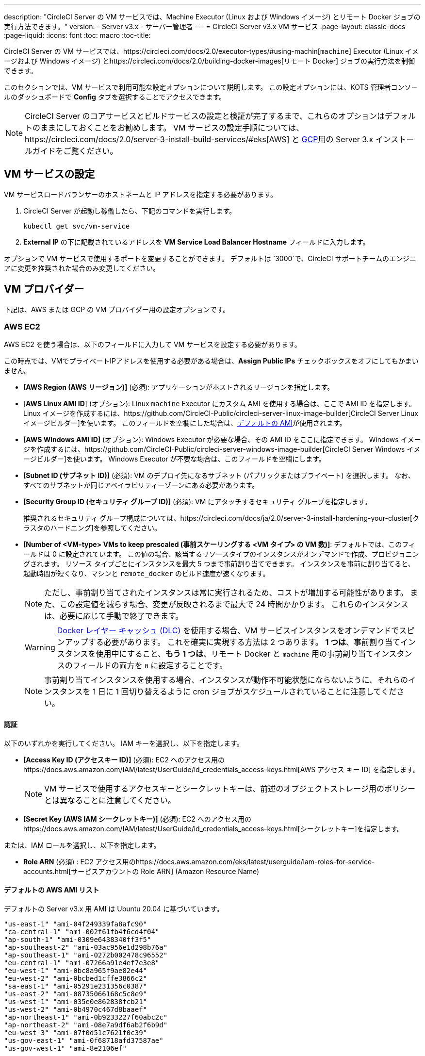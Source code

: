 ---
description: "CircleCI Server の VM サービスでは、Machine Executor (Linux および Windows イメージ) とリモート Docker ジョブの実行方法できます。"
version:
- Server v3.x
- サーバー管理者
---
= CircleCI Server v3.x VM サービス
:page-layout: classic-docs
:page-liquid:
:icons: font
:toc: macro
:toc-title:

CircleCI Server の VM サービスでは、https://circleci.com/docs/2.0/executor-types/#using-machin[`machine`] Executor (Linux イメージおよび Windows イメージ) とhttps://circleci.com/docs/2.0/building-docker-images[リモート Docker] ジョブの実行方法を制御できます。

このセクションでは、VM サービスで利用可能な設定オプションについて説明します。 この設定オプションには、KOTS 管理者コンソールのダッシュボードで *Config* タブを選択することでアクセスできます。

toc::[]

NOTE: CircleCI Server のコアサービスとビルドサービスの設定と検証が完了するまで、これらのオプションはデフォルトのままにしておくことをお勧めします。 VM サービスの設定手順については、https://circleci.com/docs/2.0/server-3-install-build-services/#eks[AWS] と https://circleci.com/docs/2.0/server-3-install-build-services/#gke[GCP]用の Server 3.x インストールガイドをご覧ください。

== VM サービスの設定
VM サービスロードバランサーのホストネームと IP アドレスを指定する必要があります。

. CircleCI Server が起動し稼働したら、下記のコマンドを実行します。
+
----
kubectl get svc/vm-service
----
. *External IP* の下に記載されているアドレスを *VM Service Load Balancer Hostname* フィールドに入力します。

オプションで VM サービスで使用するポートを変更することができます。 デフォルトは `3000`で、CircleCI サポートチームのエンジニアに変更を推奨された場合のみ変更してください。

== VM プロバイダー
下記は、AWS または GCP の VM プロバイダー用の設定オプションです。

=== AWS EC2
AWS EC2 を使う場合は、以下のフィールドに入力して VM サービスを設定する必要があります。 

この時点では、VMでプライベートIPアドレスを使用する必要がある場合は、*Assign Public IPs* チェックボックスをオフにしてもかまいません。

* *[AWS Region (AWS リージョン)]* (必須): アプリケーションがホストされるリージョンを指定します。
* [*AWS Linux AMI ID*] (オプション): Linux `machine` Executor にカスタム AMI を使用する場合は、ここで AMI ID を指定します。 Linux イメージを作成するには、https://github.com/CircleCI-Public/circleci-server-linux-image-builder[CircleCI Server Linux イメージビルダー]を使います。 このフィールドを空欄にした場合は、<<default-aws-ami-list, デフォルトの AMI>>が使用されます。
* *[AWS Windows AMI ID]* (オプション): Windows Executor が必要な場合、その AMI ID をここに指定できます。 Windows イメージを作成するには、https://github.com/CircleCI-Public/circleci-server-windows-image-builder[CircleCI Server Windows イメージビルダー]を使います。 Windows Executor が不要な場合は、このフィールドを空欄にします。
* *[Subnet ID (サブネット ID)]* (必須): VM のデプロイ先になるサブネット (パブリックまたはプライベート) を選択します。 なお、すべてのサブネットが同じアベイラビリティーゾーンにある必要があります。
* *[Security Group ID (セキュリティ グループ ID)]* (必須): VM にアタッチするセキュリティ グループを指定します。
+
推奨されるセキュリティ グループ構成については、https://circleci.com/docs/ja/2.0/server-3-install-hardening-your-cluster[クラスタのハードニング]を参照してください。
* *[Number of <VM-type> VMs to keep prescaled (事前スケーリングする <VM タイプ> の VM 数)]*: デフォルトでは、このフィールドは 0 に設定されています。 この値の場合、該当するリソースタイプのインスタンスがオンデマンドで作成、プロビジョニングされます。 リソース タイプごとにインスタンスを最大 5 つまで事前割り当てできます。 インスタンスを事前に割り当てると、起動時間が短くなり、マシンと `remote_docker` のビルド速度が速くなります。 
+
NOTE: ただし、事前割り当てされたインスタンスは常に実行されるため、コストが増加する可能性があります。 また、この設定値を減らす場合、変更が反映されるまで最大で 24 時間かかります。 これらのインスタンスは、必要に応じて手動で終了できます。
+
WARNING: https://circleci.com/docs/2.0/docker-layer-caching/[Docker レイヤー キャッシュ (DLC)] を使用する場合、VM サービスインスタンスをオンデマンドでスピンアップする必要があります。 これを確実に実現する方法は 2 つあります。 *1 つは*、事前割り当てインスタンスを使用中にすること、*もう 1 つは*、リモート Docker と `machine` 用の事前割り当てインスタンスのフィールドの両方を `0` に設定することです。
+
NOTE: 事前割り当てインスタンスを使用する場合、インスタンスが動作不可能状態にならないように、それらのインスタンスを 1 日に 1 回切り替えるように cron ジョブがスケジュールされていることに注意してください。

==== 認証
以下のいずれかを実行してください。 IAM キーを選択し、以下を指定します。

* *[Access Key ID (アクセスキー ID)]* (必須): EC2 へのアクセス用のhttps://docs.aws.amazon.com/IAM/latest/UserGuide/id_credentials_access-keys.html[AWS アクセス キー ID] を指定します。
+
NOTE: VM サービスで使用するアクセスキーとシークレットキーは、前述のオブジェクトストレージ用のポリシーとは異なることに注意してください。
* *[Secret Key (AWS IAM シークレットキー)]* (必須): EC2 へのアクセス用のhttps://docs.aws.amazon.com/IAM/latest/UserGuide/id_credentials_access-keys.html[シークレットキー]を指定します。

または、IAM ロールを選択し、以下を指定します。

* *Role ARN* (必須) : EC2 アクセス用のhttps://docs.aws.amazon.com/eks/latest/userguide/iam-roles-for-service-accounts.html[サービスアカウントの Role ARN] (Amazon Resource Name) 

==== デフォルトの AWS AMI リスト

デフォルトの Server v3.x 用 AMI は Ubuntu 20.04 に基づいています。

----
"us-east-1" "ami-04f249339fa8afc90"
"ca-central-1" "ami-002f61fb4f6cd4f04"
"ap-south-1" "ami-0309e6438340ff3f5"
"ap-southeast-2" "ami-03ac956e1d298b76a"
"ap-southeast-1" "ami-0272b002478c96552"
"eu-central-1" "ami-07266a91e4ef7e3e8"
"eu-west-1" "ami-0bc8a965f9ae82e44"
"eu-west-2" "ami-0bcbed1cffe3866c2"
"sa-east-1" "ami-05291e231356c0387"
"us-east-2" "ami-08735066168c5c8e9"
"us-west-1" "ami-035e0e862838fcb21"
"us-west-2" "ami-0b4970c467d8baaef"
"ap-northeast-1" "ami-0b9233227f60abc2c"
"ap-northeast-2" "ami-08e7a9df6ab2f6b9d"
"eu-west-3" "ami-07f0d51c7621f0c39"
"us-gov-east-1" "ami-0f68718afd37587ae"
"us-gov-west-1" "ami-8e2106ef"
----

=== Google Cloud Platform
Google Cloud Platform (GCP) を使う場合は、以下のフィールドの入力をして VM サービスを設定する必要があります。

WARNING: VM サービス専用の一意のサービスアカウントを作成することをお勧めします。 コンピューティング インスタンス管理者 (ベータ版) ロールは、VM サービスを運用するための広範な権限を持っています。 アクセス権限をより詳細に設定したい場合は、https://cloud.google.com/compute/docs/access/iam#compute.instanceAdmin[コンピューティング インスタンス管理者 (ベータ版) ロールのドキュメント]を参照してください。

この時点では、VMでプライベートIPアドレスを使用する必要がある場合は、*Assign Public IPs* チェックボックスをオフにしてもかまいません。

* *[GCP project ID (GCP プロジェクト ID)]* (必須): クラスタが存在する GCP プロジェクトの名前を指定します。
* *[VM 用の GCP Zone (GCP ゾーン)]* (必須): `us-east1-b`などに仮想マシンインスタンスを作成する GCP ゾーンを指定します。
* *[GCP Windows イメージ]* (オプション): Windows Executor が必要な場合、その AMI ID をここに指定できます。 Windows イメージを作成するには、https://github.com/CircleCI-Public/circleci-server-windows-image-builder[CircleCI Server Windows イメージビルダー]を使います。 Windows Executor が不要な場合は、このフィールドを空欄にします。
* *[GCP VPC Network (GCP VPC ネットワーク)]* (必須): VPC ネットワークの名前を指定します。 共有 VPC で CircleCI Server をデプロイしている場合は、名前ではなく以下のようにホストネットワークのフルネットワークエンドポイントを使用します。 
+
```
https://www.googleapis.com/compute/v1/projects/<host-project>/global/networks/<network-name>
```
* *[GCP VPC Subnet (GCP VPC サブネット)]* (オプション): VPC サブネットの名前を指定します。 自動サブネット化を使用する場合は、このフィールドは空欄にします。 共有 VPC で CircleCI Server をデプロイしている場合は、名前ではなく以下のようにサブネットワークのフルネットワークエンドポイントを使用します。 
+
```
https://www.googleapis.com/compute/v1/projects/<service-project>/regions/<your-region>/subnetworks/<subnetwork-name>

```

* *GCP IAM Access Type* (required): One of the following is required. `GCP Service Account JSON file` を選択し、以下を指定します。

** *GCP Service Account JSON file* (required): Copy and paste the contents of your https://cloud.google.com/iam/docs/service-accounts[service account JSON file] if using the static GCP IAM service account credential.
+
Or select `IAM Workload Identity` and provide: 

** *GCP IAM Workload Identity* (required): Copy and paste the VM service account email address (`service-account-name`@`project-id`.iam.gserviceaccount.com ) which you have created https://circleci.com/docs/2.0/server-3-install-build-services/#gcp-3[here] in point 2 & 3.

* *Number of <VM-type> VMs to keep prescaled*: By default, this field is set to 0, which will create and provision instances
of a resource type on demand. リソース タイプごとにインスタンスを最大 5 つまで事前割り当てできます。 インスタンスを事前に割り当てると、起動時間が短くなり、マシンと `remote_docker` のビルド速度が速くなります。 
+
NOTE: Preallocated instances are always running and could potentially increase costs. また、この設定値を減らす場合、変更が反映されるまで最大で 24 時間かかります。 これらのインスタンスは、必要に応じて手動で終了できます。
+
WARNING: If https://circleci.com/docs/2.0/docker-layer-caching/[Docker Layer Caching (DLC)] is to be used, VM Service instances need to be spun up on demand. これを確実に実現する方法は 2 つあります。 *1 つは*、事前割り当てインスタンスを使用中にすること、*もう 1 つは*、リモート Docker と `machine` 用の事前割り当てインスタンスのフィールドの両方を `0` に設定することです。
+
NOTE: When using preallocated instances be aware that a cron job is scheduled to cycle through these instances once per day to ensure they do not end up in an unworkable state.